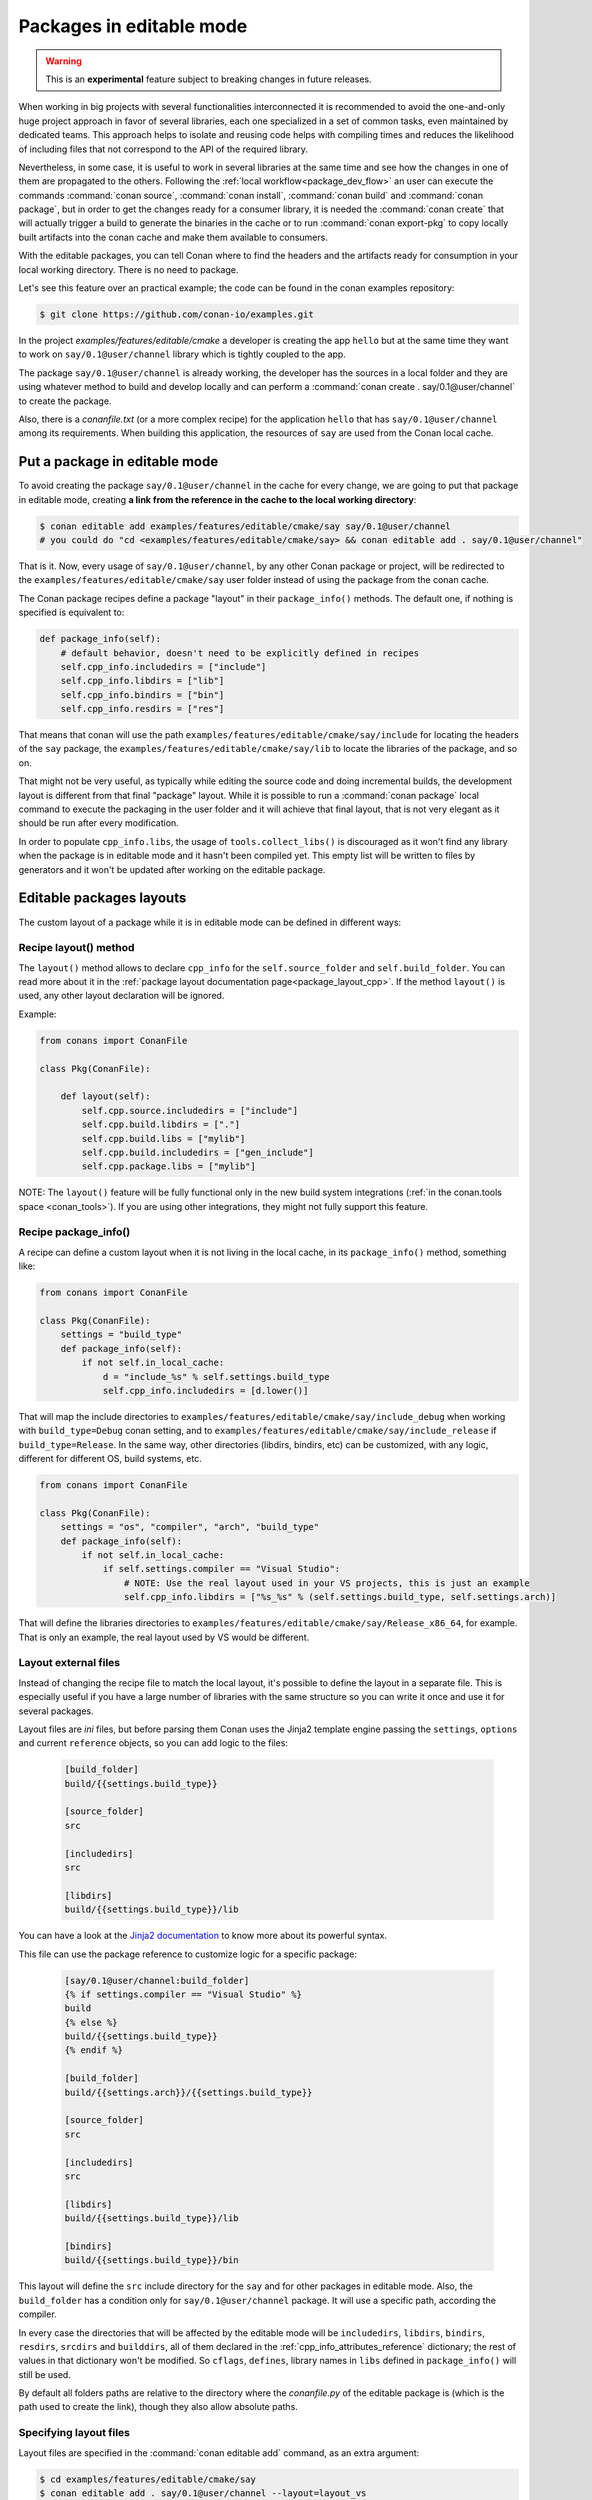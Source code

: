 .. _editable_packages:

Packages in editable mode
=========================

.. warning::

    This is an **experimental** feature subject to breaking changes in future releases.

When working in big projects with several functionalities interconnected it is recommended to avoid
the one-and-only huge project approach in favor of several libraries, each one specialized
in a set of common tasks, even maintained by dedicated teams. This approach helps to isolate
and reusing code helps with compiling times and reduces the likelihood of including files that
not correspond to the API of the required library.

Nevertheless, in some case, it is useful to work in several libraries at the same time and see how
the changes in one of them are propagated to the others. Following the
:ref:`local workflow<package_dev_flow>` an user can execute the commands :command:`conan source`,
:command:`conan install`, :command:`conan build` and :command:`conan package`, but in order to
get the changes ready for a consumer library, it is needed the :command:`conan create` that will
actually trigger a build to generate the binaries in the cache or to run :command:`conan export-pkg`
to copy locally built artifacts into the conan cache and make them available to consumers.

With the editable packages, you can tell Conan where to find the headers and the artifacts ready for
consumption in your local working directory. There is no need to package.

Let's see this feature over an practical example; the code can be found in the conan examples repository:

.. code-block:: bash

    $ git clone https://github.com/conan-io/examples.git


In the project `examples/features/editable/cmake` a developer is creating the app
``hello`` but at the same time they want to work on ``say/0.1@user/channel`` library which
is tightly coupled to the app.

The package ``say/0.1@user/channel`` is already working, the developer has the sources in a
local folder and they are using whatever method to build and develop locally and can perform
a :command:`conan create . say/0.1@user/channel` to create the package.

Also, there is a *conanfile.txt* (or a more complex recipe) for the application ``hello`` that
has ``say/0.1@user/channel`` among its requirements. When building this application, the
resources of ``say`` are used from the Conan local cache.

Put a package in editable mode
------------------------------

To avoid creating the package ``say/0.1@user/channel`` in the cache for every change, we are going
to put that package in editable mode, creating **a link from the reference in the cache to the local
working directory**:

.. code-block:: bash

    $ conan editable add examples/features/editable/cmake/say say/0.1@user/channel
    # you could do "cd <examples/features/editable/cmake/say> && conan editable add . say/0.1@user/channel"


That is it. Now, every usage of ``say/0.1@user/channel``, by any other Conan package or project,
will be redirected to the ``examples/features/editable/cmake/say`` user folder instead of using the package
from the conan cache.

The Conan package recipes define a package "layout" in their ``package_info()`` methods. The default one,
if nothing is specified is equivalent to:

.. code-block:: python

    def package_info(self):
        # default behavior, doesn't need to be explicitly defined in recipes
        self.cpp_info.includedirs = ["include"]
        self.cpp_info.libdirs = ["lib"]
        self.cpp_info.bindirs = ["bin"]
        self.cpp_info.resdirs = ["res"]

That means that conan will use the path ``examples/features/editable/cmake/say/include`` for locating the headers of
the ``say`` package, the ``examples/features/editable/cmake/say/lib`` to locate the libraries of the package, and so on.

That might not be very useful, as typically while editing the source code and doing incremental builds, the
development layout is different from that final "package" layout. While it is possible to run a
:command:`conan package` local command to execute the packaging in the user folder and it will achieve that
final layout, that is not very elegant as it should be run after every modification.

In order to populate ``cpp_info.libs``, the usage of ``tools.collect_libs()`` is discouraged as it won't find
any library when the package is in editable mode and it hasn't been compiled yet. This empty list will be
written to files by generators and it won't be updated after working on the editable package.


Editable packages layouts
-------------------------

The custom layout of a package while it is in editable mode can be defined in different ways:

Recipe layout() method
++++++++++++++++++++++

The ``layout()`` method allows to declare ``cpp_info`` for the ``self.source_folder`` and ``self.build_folder``.
You can read more about it in the :ref:`package layout documentation page<package_layout_cpp>`.
If the method ``layout()`` is used, any other layout declaration will be ignored.

Example:

.. code:: python

        from conans import ConanFile

        class Pkg(ConanFile):

            def layout(self):
                self.cpp.source.includedirs = ["include"]
                self.cpp.build.libdirs = ["."]
                self.cpp.build.libs = ["mylib"]
                self.cpp.build.includedirs = ["gen_include"]
                self.cpp.package.libs = ["mylib"]


NOTE: The ``layout()`` feature will be fully functional only in the new build system integrations
(:ref:`in the conan.tools space <conan_tools>`). If you are using other integrations, they
might not fully support this feature.


Recipe package_info()
++++++++++++++++++++++

A recipe can define a custom layout when it is not living in the local cache, in its ``package_info()`` method,
something like:

.. code-block:: python

    from conans import ConanFile

    class Pkg(ConanFile):
        settings = "build_type"
        def package_info(self):
            if not self.in_local_cache:
                d = "include_%s" % self.settings.build_type
                self.cpp_info.includedirs = [d.lower()]

That will map the include directories to ``examples/features/editable/cmake/say/include_debug`` when working with ``build_type=Debug``
conan setting, and to ``examples/features/editable/cmake/say/include_release`` if ``build_type=Release``. In the same way, other
directories (libdirs, bindirs, etc) can be customized, with any logic, different for different OS, build systems, etc.

.. code-block:: python

    from conans import ConanFile

    class Pkg(ConanFile):
        settings = "os", "compiler", "arch", "build_type"
        def package_info(self):
            if not self.in_local_cache:
                if self.settings.compiler == "Visual Studio":
                    # NOTE: Use the real layout used in your VS projects, this is just an example
                    self.cpp_info.libdirs = ["%s_%s" % (self.settings.build_type, self.settings.arch)]

That will define the libraries directories to ``examples/features/editable/cmake/say/Release_x86_64``, for example.
That is only an example, the real layout used by VS would be different.

Layout external files
+++++++++++++++++++++

Instead of changing the recipe file to match the local layout, it's possible to define the
layout in a separate file. This is especially useful if you have a large number of libraries
with the same structure so you can write it once and use it for several packages.

Layout files are *ini* files, but before parsing them Conan uses the Jinja2 template
engine passing the ``settings``, ``options`` and current ``reference`` objects, so you
can add logic to the files:

   .. code-block:: ini

       [build_folder]
       build/{{settings.build_type}}

       [source_folder]
       src

       [includedirs]
       src

       [libdirs]
       build/{{settings.build_type}}/lib


You can have a look at the `Jinja2 documentation <https://palletsprojects.com/p/jinja/>`_ to know more
about its powerful syntax.


This file can use the package reference to customize logic for a specific package:

   .. code-block:: ini

       [say/0.1@user/channel:build_folder]
       {% if settings.compiler == "Visual Studio" %}
       build
       {% else %}
       build/{{settings.build_type}}
       {% endif %}

       [build_folder]
       build/{{settings.arch}}/{{settings.build_type}}

       [source_folder]
       src

       [includedirs]
       src

       [libdirs]
       build/{{settings.build_type}}/lib

       [bindirs]
       build/{{settings.build_type}}/bin

This layout will define the ``src`` include directory for the ``say`` and for other packages in editable mode.
Also, the ``build_folder`` has a condition only for ``say/0.1@user/channel`` package. It will use a specific path,
according the compiler.

In every case the directories that will be affected by the editable mode will be ``includedirs``,
``libdirs``, ``bindirs``, ``resdirs``, ``srcdirs`` and ``builddirs``, all of them declared in the
:ref:`cpp_info_attributes_reference` dictionary; the rest of values in that dictionary won't
be modified. So ``cflags``, ``defines``, library names in ``libs`` defined in ``package_info()``
will still be used.

By default all folders paths are relative to the directory where the *conanfile.py*
of the editable package is (which is the path used to create the link), though they also allow absolute
paths.

Specifying layout files
+++++++++++++++++++++++

Layout files are specified in the :command:`conan editable add` command, as an extra argument:

.. code-block:: bash

    $ cd examples/features/editable/cmake/say
    $ conan editable add . say/0.1@user/channel --layout=layout_vs

That ``layout_vs`` file will be first looked for relative to the current directory (the
path can be absolute too). If it is found, that will be used. It is possible to add those
layouts in the source repositories, so they are always easy to find after a clone.

If the specified layout is not found relative to the current directory, it will be looked
for in the conan cache, in the ``.conan/layouts`` folder. This is very convenient to have
a single definition of layouts that can be shared with the team and installed with
``conan config install``.

If no argument is specified, the :command:`conan editable add` command will try to use a `.conan/layouts/default`
layout from the local cache.

You can switch layout files by passing a different argument to new calls to :command:`conan editable add`.

Evaluation order and priority
+++++++++++++++++++++++++++++

It is important to understand the evaluation order and priorities regarding the definitions of layouts:

- If the `layout()` method is declared in the recipe, it will ignore the rest of the information regarding
  the layout. Only the `self.cpp.source` and `self.cpp.build` objects will be taken into account.

Otherwise:

- The first thing that will always execute is the recipe ``package_info()``. That will define
  the flags, definitions, as well as some values for the layout folders: ``includedirs``, ``libdirs``, etc.
- If a layout file is defined, either explicitly or using the implicit ``.conan/layouts/default``,
  conan will look for matches, based on its package reference.
- If a match is found, either because of global definitions like ``[includedirs]``
  or because a match like ``[pkg/version@user/channel:includedirs]``, then the layout folders
  (includedirs, libdirs, resdirs, builddirs, bindirs), will be invalidated and replaced by the ones
  defined in the file.
- If a specific match like ``[pkg/version@user/channel:includedirs]`` is found, it is expected to
  have defined also its specific ``[pkg/version@user/channel:libdirs]``, etc. The global layout
  folders specified without package reference won't be applied once a match is found.
- If no match is found, the original values for the layout folders defined in ``package_info()`` will
  be respected.
- The layout file to be used is defined at :command:`conan editable add` time. If a ``.conan/layouts/default`` file
  is added after the :command:`conan editable add`, it will not be used at all.


Using a package in editable mode
--------------------------------

Once a reference is in editable mode it is used **system wide** (for every set of ``settings`` and
``options``) by Conan (by every Conan client that uses the same cache), no changes are
required in the consumers. Every :command:`conan install` command that requires our editable
``say/0.1@user/channel`` package will use the paths to the local directory and the changes
made to this project will be taken into account by the packages using its headers or linking
against it.

To summarize, consumption of packages in editable mode is transparent to their consumers.
To try that it is working, the following flow should work:

- Get sources of ``say/0.1@user/channel``: :command:`git/svn clone... && cd folder`
- Put package in editable mode: :command:`conan editable add . say/0.1@user/channel --layout=layout_gcc`
- Work with it and build using any tool. Check that your local layout is reflected in the layout
  file *layout_gcc* specified in the previous step.
- Go to the consumer project: ``hello``
- Build it using any local flow: :command:`conan install` and build
- Go back to ``say/0.1@user/channel`` source folder, do some changes, and just build. No Conan commands necessary
- Go to the consumer project: ``hello`` and rebuild. It should get the changes from the ``say`` library.

In that way, it is possible to be developing both the ``say`` library and the ``hello`` application, at the same
time, without any Conan command.

.. note::

    When a package is in editable mode, most of the commands will not work. It is not possible to :command:`conan upload`,
    :command:`conan export` or :command:`conan create` when a package is in editable mode.

Revert the editable mode
------------------------

In order to revert the editable mode just remove the link using:

.. code-block:: bash

    $ conan editable remove say/0.1@user/channel

It will remove the link (the local directory won't be affected) and all the packages consuming this
requirement will get it from the cache again.

.. warning::

   Packages that are built consuming an editable package in its graph upstreams can generate binaries
   and packages incompatible with the released version of the editable package. Avoid uploading
   these packages without re-creating them with the in-cache version of all the libraries.
